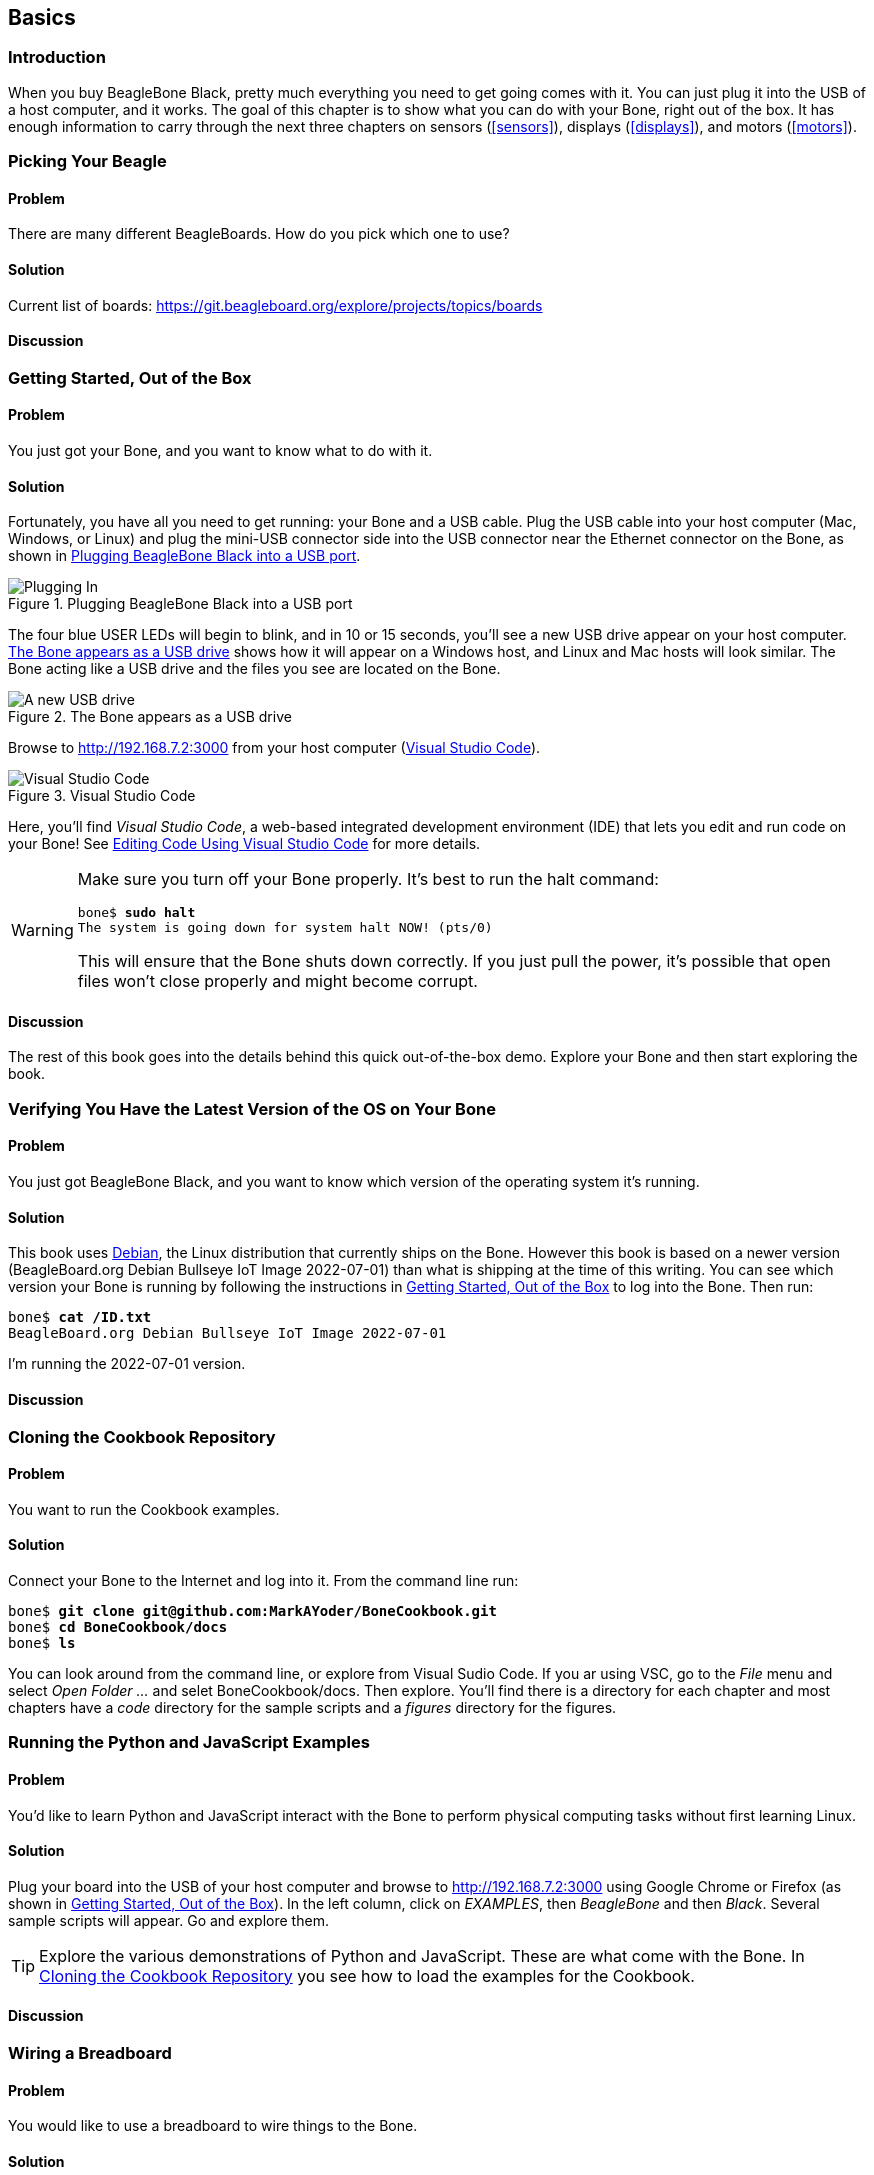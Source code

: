 [[basics]]
[role="pagenumrestart"]
== Basics

=== Introduction

When you buy BeagleBone Black, pretty much everything you need to get going comes with it. You can just plug it into the USB of a host computer, and it works. The goal of this chapter is to show what you can do with your Bone, right out of the box. It has enough information to carry through the next three chapters on sensors (<<sensors>>), displays (<<displays>>), and motors (<<motors>>).

=== Picking Your Beagle

==== Problem
((("BeagleBoards", "selecting")))((("BeagleBones", "selecting")))((("basic operations", "BeagleBone/BeagleBoard selection")))There are many different BeagleBoards. How do you pick which one to use?

==== Solution
// TODO

Current list of boards: https://git.beagleboard.org/explore/projects/topics/boards

==== Discussion


[[basics_out_of_the_box]]
=== Getting Started, Out of the Box

==== Problem
((("basic operations", "getting started")))You just got your Bone, and you want to know what to do with it.

==== Solution
Fortunately, you have all you need to get running: your Bone and a USB cable. 
Plug the USB cable into your host computer (Mac, Windows, or Linux) and plug the mini-USB connector side into the USB connector near the Ethernet connector on the Bone, as shown in <<basics_pluggingIn_fig>>.

[[basics_pluggingIn_fig]]
.Plugging BeagleBone Black into a USB port
image::figures/pluggingIn.jpg[Plugging In]

((("USER LEDs")))((("LEDs", "USER LEDs", seealso="input/output (I/O)")))The four blue +USER+ LEDs will begin to blink, and in 10 or 15 seconds, you'll see a new USB drive appear on your host computer. <<basics_01gettingStarted_fig>> shows how it will appear on a Windows host, and Linux and Mac hosts will look similar. The Bone acting like a USB drive and the files you see are located on the Bone.

// To Do Update
[[basics_01gettingStarted_fig]]
.The Bone appears as a USB drive
image::figures/01GettingStarted.png[A new USB drive]


[[basics_open_vsc]]
((("integrated development environment (IDE)")))Browse to http://192.168.7.2:3000 from your host computer (<<basics_05gettingStarted_fig>>).

[[basics_05gettingStarted_fig]]
.Visual Studio Code
image::figures/05GettingStartedVScode.png[Visual Studio Code]

Here, you'll find _Visual Studio Code_, a web-based integrated development environment (IDE) that lets you edit and run code on your Bone!  See <<basics_vsc>> for more details.

[WARNING]
====
((("basic operations", "shut-down")))((("halt command")))((("shut down")))Make sure you turn off your Bone properly. It's best to run the +halt+ command:

++++
<pre data-type="programlisting">
bone$ <strong>sudo halt</strong>
The system is going down for system halt NOW! (pts/0)
</pre>
++++

This will ensure that the Bone shuts down correctly. If you just pull the power, it's possible that open files won't close properly and might become corrupt.

====

==== Discussion
The rest of this book goes into the details behind this quick out-of-the-box demo.  Explore your Bone and then start exploring the book.

[[basics_latest_os]]
=== Verifying You Have the Latest Version of the OS on Your Bone

==== Problem

((("operating system (OS)", "updating")))((("Debian", "determining version")))((("Linux", "Debian")))((("ID.txt")))((("software", "OS updates")))((("basic operations", "OS updates")))You just got BeagleBone Black, and you want to know which version of the operating system it's running.

==== Solution
// TODO  update version
This book uses https://www.debian.org[Debian], the Linux distribution that currently ships on the Bone. However this book is based on a newer version (BeagleBoard.org Debian Bullseye IoT Image 2022-07-01) than what is shipping at the time of this writing. You can see which version your Bone is running by following the instructions in <<basics_out_of_the_box>> to log into the Bone.  Then run:

++++
<pre data-type="programlisting">
bone$ <strong>cat /ID.txt</strong>
BeagleBoard.org Debian Bullseye IoT Image 2022-07-01
</pre>
++++

I'm running the 2022-07-01 version.

==== Discussion

[[basics_repo]]
=== Cloning the Cookbook Repository

==== Problem
You want to run the Cookbook examples.

==== Solution
Connect your Bone to the Internet and log into it.  From the command line run:
++++
<pre data-type="programlisting">
bone$ <strong>git clone git@github.com:MarkAYoder/BoneCookbook.git</strong>
bone$ <strong>cd BoneCookbook/docs</strong>
bone$ <strong>ls</strong>
</pre>
++++
You can look around from the command line, or explore from Visual Sudio Code. If you ar using VSC, go to the _File_ menu and select _Open Folder ..._ and selet +BoneCookbook/docs+. Then explore.   You'll find there is a directory for each chapter and most chapters have a _code_ directory for the sample scripts and a _figures_ directory for the figures.  

=== Running the Python and JavaScript Examples

==== Problem

((("basic operations", "BoneScript API tutorials")))((("BoneScript", "tutorials for")))((("JavaScript", "tutorials for")))You'd like to learn Python and JavaScript interact with the Bone to perform physical computing tasks without first learning Linux.

==== Solution

Plug your board into the USB of your host computer and browse to http://192.168.7.2:3000 using Google Chrome or Firefox (as shown in <<basics_out_of_the_box>>). In the left column, click on _EXAMPLES_, then _BeagleBone_ and then _Black_. Several sample scripts will appear.  Go and explore them.

[TIP]
====
((("BoneScript", "API examples page")))Explore the various demonstrations of Python and JavaScript. These are what come with the Bone.  In <<basics_repo>> you see how to load the examples for the Cookbook.
====

==== Discussion


[[basics_wire_breadboard]]
=== Wiring a Breadboard

==== Problem

((("basic operations", "wiring a breadboard")))((("breadboards", "wiring")))You would like to use a breadboard to wire things to the Bone.

==== Solution

Many of the projects in this book involve interfacing things to the Bone. Some plug in directly, like the USB port.  Others need to be wired. If it's simple, you might be able to plug the wires directly into the +P8+ or +P9+ headers. Nevertheless, many require a breadboard for the fastest and simplest wiring. 

To make this recipe, you will need:

* Breadboard and jumper wires (see <<app_proto>>)

<<basics_breadboard_template>> shows a breadboard wired to the Bone. All the diagrams in this book assume that the ground pin (+P9_1+ on the Bone) is wired to the negative rail and 3.3 V (+P9_3+) is wired to the positive rail.

[[basics_breadboard_template]]
.Breadboard wired to BeagleBone Black
image::figures/template_bb.png[Breadboad]

==== Discussion


[[basics_vsc]]
=== Editing Code Using Visual Studio Code

==== Problem
((("VSC", "editing code using")))((("code", "editing with VSC")))((("host computer", "editing code using VSC")))((("blinked.js")))((("Workspace file tree")))((("basic operations", "editing code with VSC")))((("debugging", "using VSC")))((("editors", "web-based")))You want to edit and debug files on the Bone.

==== Solution
Plug your Bone into a host computer via the USB cable. Open a browser (either Google Chrome or FireFox will work) on your host computer (as shown in <<basics_out_of_the_box>>). After the Bone has booted up, browse to http://192.168.7.2:3000 on your host. You will see something like <<basics_05gettingStarted_fig>>.

Click the _EXAMPLES_ folder on the left and then click _BeagleBoard_ and then _Black_, finally double-click _seqLEDs.py_.
You can now edit the file. 

[NOTE]
====
If you edit lines 33 and 37 of the _seqLEDs.py_ file (time.sleep(0.25)), changing +0.25+ to +0.1+, the LEDs next to the Ethernet port on your Bone will flash roughly twice as fast.
====

==== Discussion


[[basics_vsc_IDE]]
=== Running Python and JavaScript Applications from Visual Studio Code

==== Problem
((("basic operations", "running JavaScript applications from VSC")))((("VSC", "running JavaScript applications from")))((("JavaScript", "running applications from VSC")))((("applications", "running from VSC")))You have a file edited in VS Code, and you want to run it.

==== Solution
((("bash command window")))VS Code has a +bash+ command window built in at the bottom of the window. If it's not there, hit Ctrl-Shift-P and then type *terminal create new* then hit _Enter_.  The terminal will appear at the bottom of the screen.
You can run your code from this window. To do so, add +#!/usr/bin/env python+ at the top of the file that you want to run and save.

[TIP]
====
((("Python")))If you are running JavaScript, replace the word +python+ in the line with +node+.
====

At the bottom of the VS Code window are a series of tabs (<<basics_vscBash_fig>>). 
Click the +TERMINAL+ tab. Here, you have a command prompt.

[[basics_vscBash_fig]]
.Visual Studio Code showing bash terminal
image::figures/vscBash.png[Visual Studio Code showing bash terminal]

((("directories", "changing")))((("cd (change directory) command")))((("commands", "cd (change directory)")))((("chmod (change mode) command")))((("commands", "chmod (change mode)")))((("debugging", "using VSC")))Change to the directory that contains your file, make it executable, and then run it:

++++
<pre data-type="programlisting">
bone$ <strong>cd ~/examples/BeagleBone/Black/</strong>
bone$ <strong>./seqLEDs.py</strong>
</pre>
++++

The +cd+ is the change directory command. After you +cd+, you are in a new directory. Finally, +./seqLEDs.py+ instructs the python script to run. You will need to press ^C (Ctrl-C) to stop your program.

==== Discussion

[[basics_find_image]]
=== Finding the Latest Version of the OS for Your Bone

==== Problem
((("Debian", "finding latest version of")))((("Linux", "Debian")))((("basic operations", "OS updates")))((("operating system (OS)", "updating")))((("software", "OS updates")))You want to find out the latest version of Debian that is available for your Bone.

==== Solution

On your host computer, open a browser and go to https://forum.beagleboard.org/tag/latest-images  This shows you a list of dates of the most recent Debian images (<<basics_deb1>>).

[[basics_deb1]]
.Latest Debian images
image::figures/deb1.png[Latest Debian images]

At the time of writing, we are using the _Bullseye_ image.  Click on it's link.
Scrolling up you'll find <<basics_deb2>>.  There are three types of snapshots, Minimal, IoT and Xfce Desktop.  IoT is the one we are running.

[[basics_deb2]]
.Latest Debian images 
image::figures/deb2.png[Latest Debian images]

These are the images you want to use if you are flashing a Rev C BeagleBone Black onboard flash, or flashing a 4 GB or bigger miscroSD card. The image beginning with _am335x-debian-11.3-iot-_ is used for the non-AI boards. The one beginning with _am57xx-debian-_ is for programming the Beagle AI's.

[NOTE]
====
((("onboard flash", "programming")))The onboard flash is often called the _eMMC_ memory. We just call it _onboard flash_, but you'll often see _eMMC_ appearing in filenames of images used to update the onboard flash.((("eMMC memory", see="onboard flash")))
====

Click the image you want to use and it will download.  The images are some 500M, so it might take a while.

==== Discussion

[[basics_install_os]]
=== Running the Latest Version of the OS on Your Bone

==== Problem

((("operating system (OS)", "running the latest")))((("basic operations", "running latest OS version")))You want to run the latest version of the operating system on your Bone without changing the onboard flash.

==== Solution
((("microSD card", "booting from")))((("SD cards", "booting from")))This solution is to flash an external microSD card and run the Bone from it. If you boot the Bone with a microSD card inserted with a valid boot image, it will boot from the microSD card. If you boot without the microSD card installed, it will boot from the onboard flash.  

[TIP]
====
If you want to reflash the onboard flash memory, see <<basics_onboard_flash>>.
====

[NOTE]
====
I instruct my students to use the microSD for booting. I suggest they keep an extra microSD flashed with the current OS. If they mess up the one on the Bone, it takes only a moment to swap in the extra microSD, boot up, and continue running. If they are running off the onboard flash, it will take much longer to reflash and boot from it.
====

((("host computer", "Windows OS")))((("operating system (OS)", "Windows ")))Download the image you found in <<basics_find_image>>. It's more than 500 MB, so be sure to have a fast Internet connection. Then go to http://beagleboard.org/getting-started#update and 
follow the instructions there to install the image you downloaded.

==== Discussion

=== Updating the OS on Your Bone

==== Problem
((("operating system (OS)", "updating")))((("software", "OS updates")))You've installed the latest version of Debian on your Bone (<<basics_install_os>>), and you want to be sure it's up-to-date.

==== Solution
Ensure that your Bone is on the network and then run the following command on the Bone:

++++
<pre data-type="programlisting">
bone$ <strong>sudo apt update</strong>
bone$ <strong>sudo apt upgrade</strong>
</pre>
++++

If there are any new updates, they will be installed.

[NOTE]
====
If you get the error +The following signatures were invalid: KEYEXPIRED 1418840246+, see http://bit.ly/1EXocb6[eLinux support page] for advice on how to fix it.
====

==== Discussion
After you have a current image running on the Bone, it's not at all difficult to keep it upgraded.

=== Backing Up the Onboard Flash
// TODO keep?
==== Problem

((("onboard flash", "backing up")))((("backups, onboard flash")))((("basic operations", "backups")))((("onboard flash", "extracting")))You've modified the state of your Bone in a way that you'd like to preserve or share.

==== Solution

The http://elinux.org/[eLinux] page on http://bit.ly/1C57I0a[BeagleBone Black Extracting eMMC contents] provides some simple steps for copying the contents of the onboard flash to a file on a microSD card:

. Get a 4 GB or larger microSD card that is FAT formatted.
. If you create a FAT-formatted microSD card, you must edit the partition and ensure that it is a bootable partition.
. Download http://bit.ly/1wtXwNP[beagleboneblack-save-emmc.zip] and uncompress and copy the contents onto your microSD card.
. Eject the microSD card from your computer, insert it into the powered-off pass:[<span class="keep-together">BeagleBone</span>] Black, and apply power to your board.
. You'll notice +USER0+ (the LED closest to the S1 button in the corner) will (after about 20 seconds) begin to blink steadily, rather than the double-pulse "heartbeat" pattern that is typical when your BeagleBone Black is running the standard Linux kernel configuration.
. It will run for a bit under 10 minutes and then +USER0+ will stay on steady. That's your cue to remove power, remove the microSD card, and put it back into your computer.
. You will see a file called _BeagleBoneBlack-eMMC-image-XXXXX.img_, where _XXXXX_ is a set of random numbers. Save this file to use for restoring your image later.

[NOTE]
====
Because the date won't be set on your board, you might want to adjust the date on the file to remember when you made it. For storage on your computer, these images will typically compress very well, so use your favorite compression tool.
====

[TIP]
====
The http://elinux.org/Beagleboard[eLinux wiki] is the definitive place for the BeagleBoard.org community to share information about the Beagles. Spend some time looking around for other helpful information.
====

==== Discussion


[[basics_onboard_flash]]
=== Updating the Onboard Flash

==== Problem
((("onboard flash", "updating")))((("basic operations", "updating onboard flash")))You want to copy the microSD card to the onboard flash.

==== Solution

If you want to update the onboard flash with the contents of the microSD card, 

. Repeat the steps in <<basics_install_os>> to update the OS.
. Attach to an external 5 V source. _you must be powered from an external 5 V source_. The flashing process requires more current than what typically can be pulled from USB.
. Boot from the microSD card.
. Log on to the bone and edit +/boot/uEnv.txt+.
. Uncomment out the last line +cmdline=init=/usr/sbin/init-beagle-flasher+.
. Save the file and reboot.
. The USR LEDs will flash back and forth for a few minutes.
. When they stop flashing, remove the SD card and reboot.
. You are now running from the newly flashed onboard flash.

[WARNING]
====
If you write the onboard flash, _be sure to power the Bone from an external 5 V source_. The USB might not supply enough current. 
====

When you boot from the microSD card, it will copy the image to the onboard flash. When all four +USER+ LEDs turn off (in some versions, they all turn on), you can power down the Bone and remove the microSD card. The next time you power up, the Bone will boot from the onboard flash.
